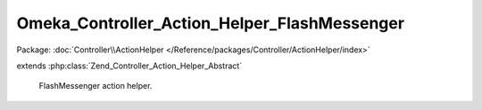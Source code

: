---------------------------------------------
Omeka_Controller_Action_Helper_FlashMessenger
---------------------------------------------

Package: :doc:`Controller\\ActionHelper </Reference/packages/Controller/ActionHelper/index>`

.. php:class:: Omeka_Controller_Action_Helper_FlashMessenger

extends :php:class:`Zend_Controller_Action_Helper_Abstract`

    FlashMessenger action helper.

    .. php:method:: __construct()

    .. php:method:: addMessage($message, $status = null)

        addMessage() - Add a message to flash message

        :param $message:
        :param $status:
        :returns: Mu_Controller_Action_Helper_FlashMessenger Provides a fluent interface

    .. php:method:: getMessages()

        getMessages() - Get messages

        :returns: array

    .. php:method:: _filterMessages($messages)

        :param $messages:

    .. php:method:: clearMessages()

        Clear all messages from the previous request & specified status

        :returns: bool True if messages were cleared, false if none existed

    .. php:method:: clearCurrentMessages()

        Clear all current messages with specified status

        :returns: bool True if messages were cleared, false if none existed

    .. php:method:: hasMessages()

        Whether has messages with a specific status (or any messages, if null).

    .. php:method:: hasCurrentMessages()

    .. php:method:: getCurrentMessages($status = null)

        :param $status:

    .. php:method:: direct($message, $status = null)

        Strategy pattern: proxy to addMessage()

        :param $message:
        :param $status:
